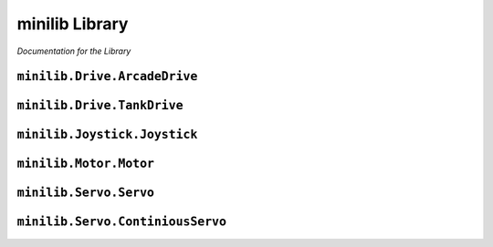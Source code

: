 minilib Library
================

*Documentation for the Library*

``minilib.Drive.ArcadeDrive``
*****************************

.. class:: minilib.Drive.ArcadeDrive (self, left, right)

   .. method:: __init__(self, left, right)

      Setup Arcade drive

      :param left: left side drive
      :type right: continuous_servo
      :param rightServo: right side drive
      :type rightServo: continuous_servo

   .. method:: drive(self, forwardPower, steerPower)

      Drive given the forward and steer axis power
      Meant to be run inside a while loop

      :param forwardPower: Forward power from joystick axis
      :type forwardPower: float
      :param steerPower: Steer power from joystick axis
      :type steerPower: float



``minilib.Drive.TankDrive``
***************************

.. class:: minilib.Drive.TankDrive (self, left, right)

   .. method:: __init__(self, left, right)

      Setup Arcade drive

      :param left: left side drive
      :type right: continuous_servo
      :param rightServo: right side drive
      :type rightServo: continuous_servo

   .. method:: drive(self, leftPower, rightPower)

      Drive given the left and right axis power
        Meant to be run inside a while loop

      :param leftPower: Forward power from joystick axis
      :type leftPower: float
      :param rightPower: Steer power from joystick axis
      :type rightPower: float



``minilib.Joystick.Joystick``
******************************

.. class:: minilib.Joystick.Joystick (self, ID, deadband=0)

   .. method:: __init__(self, ID, deadband=0)

      Setup Joystick control using pygame
      :param id: ID of the joystick
      :type id: int

   .. method:: getAxis(self, axisID)

      Get the value of the axis

      :param axisID: Id of the axis
      :type axisID: int
      :return: value of the axis
      :rtype: float

   .. method:: getButton(self, buttonID)

      Get the state of the button

      :param buttonID: Id of the button
      :type buttonID: int
      :return: state of the button
      :rtype: bool



``minilib.Motor.Motor``
*******************

.. class:: minilib.Motor.Motor (self, ID)

   .. method:: __init__(self, ID)

      Inintialize the DC Motor

      :param ID: The ID of the Motor [0,1]
      :type ID: int

   .. method:: throttle(self, power)

      Input power for the Motor

      :param power: Value from -1 to 1
      :type power: float


``minilib.Servo.Servo``
***********************

.. class:: minilib.Servo.Servo (self, ID)

   .. method:: __init__(self, ID)

      Initialize a Servo

      :param ID: ID of the Servo [0,1,2,3]
      :type ID: int

   .. method:: angle(self, degree)

      Set the angle to rotate to

      :param degree: degree of the Servo
      :type degree: int


``minilib.Servo.ContiniousServo``
*********************************

.. class:: minilib.Servo.ContiniousServo (self, ID)

   .. method:: __init__(self, ID)

      Initialize a Continious Servo

      :param ID: ID of the Continious Servo [0,1,2,3]
      :type ID: int

   .. method:: throttle(self, power)

      Set the throttle of the Continious Servo

      :param power: Power of the Continious Servo -1 to 1
      :type power: float
